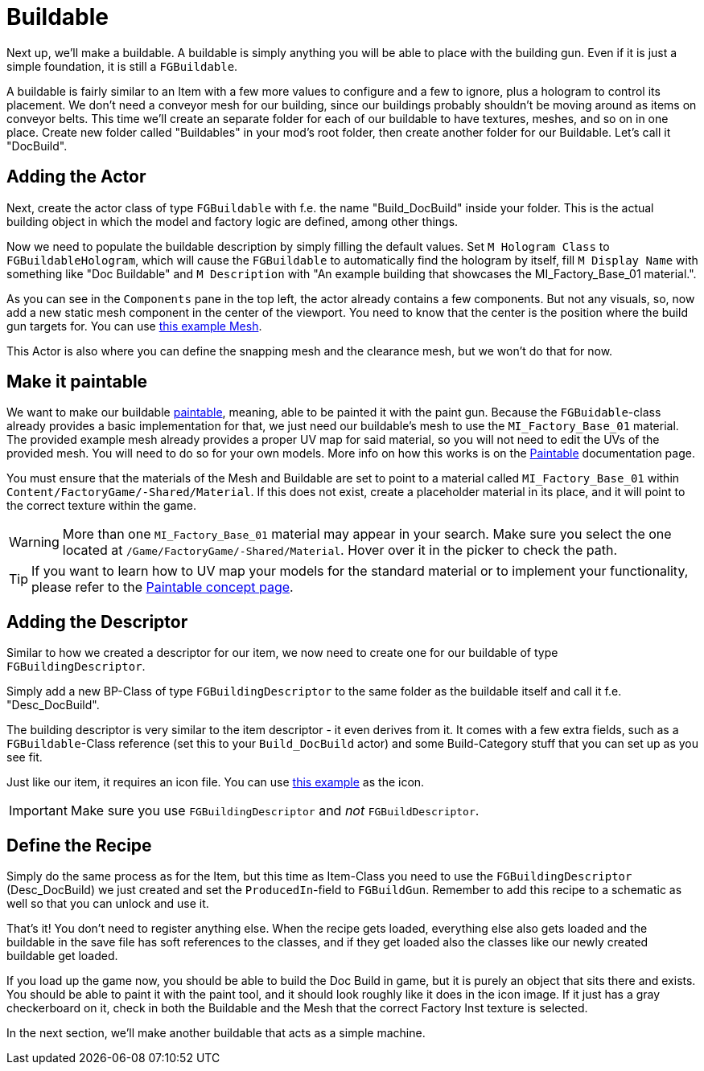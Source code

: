 = Buildable

Next up, we'll make a buildable. A buildable is simply anything you will be able to place with the
building gun. Even if it is just a simple foundation, it is still a `FGBuildable`.

A buildable is fairly similar to an Item with a few more values to configure and a few to ignore, plus a hologram to control its placement.
We don't need a conveyor mesh for our building, since our buildings probably shouldn't be moving around as items on conveyor belts.
This time we'll create an separate folder for each of our buildable to have textures, meshes, and so on in one place.
Create new folder called "Buildables" in your mod's root folder, then create another folder for our Buildable. Let's call it "DocBuild".

== Adding the Actor

Next, create the actor class of type `FGBuildable` with f.e. the name "Build_DocBuild" inside your folder.
This is the actual building object in which the model and factory logic are defined, among other things.

Now we need to populate the buildable description by simply filling the default values.
Set `M Hologram Class` to `FGBuildableHologram`, which will cause the `FGBuildable` to automatically find the hologram by itself,
fill `M Display Name` with something like "Doc Buildable"
and `M Description` with "An example building that showcases the MI_Factory_Base_01 material.".

As you can see in the `Components` pane in the top left, the actor already contains a few components.
But not any visuals, so, now add a new static mesh component in the center of the viewport.
You need to know that the center is the position where the build gun targets for.
You can use link:{attachmentsdir}/BeginnersGuide/simpleMod/Mesh_DocBuild.fbx[this example Mesh].

This Actor is also where you can define the snapping mesh and the clearance mesh, but we won't do that for now.

== Make it paintable

We want to make our buildable xref:Development/Satisfactory/Paintable.adoc[paintable], meaning, able to be painted it with the paint gun.
Because the `FGBuidable`-class already provides a basic implementation for that, we just need our buildable's mesh to use the `MI_Factory_Base_01` material.
The provided example mesh already provides a proper UV map for said material, so you will not need to edit the UVs of the provided mesh. You will need to do so for your own models. More info on how this works is on the xref:Development/Satisfactory/Paintable.adoc[Paintable] documentation page. 

You must ensure that the materials of the Mesh and Buildable are set to point to a material called `MI_Factory_Base_01` within `+Content/FactoryGame/-Shared/Material+`. If this does not exist, create a placeholder material in its place, and it will point to the correct texture within the game. 

[WARNING]
====
More than one `MI_Factory_Base_01` material may appear in your search. Make sure you select the one located at `/Game/FactoryGame/-Shared/Material`. Hover over it in the picker to check the path.
====

[TIP]
====
If you want to learn how to UV map your models for the standard material
or to implement your functionality, please refer to the
xref:Development/Satisfactory/Paintable.adoc[Paintable concept page].
====

== Adding the Descriptor

Similar to how we created a descriptor for our item, we now need to create one for our buildable of type `FGBuildingDescriptor`.

Simply add a new BP-Class of type `FGBuildingDescriptor` to the same folder as the buildable itself
and call it f.e. "Desc_DocBuild".

The building descriptor is very similar to the item descriptor - it even derives from it. It comes with a few extra fields, such as a `FGBuildable`-Class reference (set this to your `Build_DocBuild` actor)
and some Build-Category stuff that you can set up as you see fit.

Just like our item, it requires an icon file. You can use link:{attachmentsdir}/BeginnersGuide/simpleMod/Icon_DocBuild.png[this example] as the icon.

[IMPORTANT]
====
Make sure you use `FGBuildingDescriptor` and _not_ `FGBuildDescriptor`.
====

== Define the Recipe

Simply do the same process as for the Item, but this time as Item-Class you need
to use the `FGBuildingDescriptor` (Desc_DocBuild) we just created
and set the `ProducedIn`-field to `FGBuildGun`. Remember to add this recipe to a schematic as well so that you can unlock and use it.

That's it! You don't need to register anything else.
When the recipe gets loaded, everything else also gets loaded
and the buildable in the save file has soft references to the classes,
and if they get loaded also the classes like our newly created buildable get loaded.

If you load up the game now, you should be able to build the Doc Build in game, but it is purely an object that sits there and exists. You should be able to paint it with the paint tool, and it should look roughly like it does in the icon image. If it just has a gray checkerboard on it, check in both the Buildable and the Mesh that the correct Factory Inst texture is selected. 

In the next section, we'll make another buildable that acts as a simple machine.
